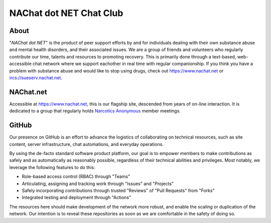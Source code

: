 ========================
NAChat dot NET Chat Club
========================

About
=====

"`NAChat dot NET`" is the product of peer support efforts by and for
individuals dealing with their own substance abuse and mental health
disorders, and their associated issues.  We are a group of friends and
volunteers who regularly contribute our time, talents and resources
to promoting recovery.  This is primarily done through a text-based,
web-accessible chat network where we support eachother in real time with
regular companionship.  If you think you have a problem with substance
abuse and would like to stop using drugs, check out
`<https://www.nachat.net>`__ or `<ircs://sueserv.nachat.net>`__\.

NAChat.net
==========

Accessible at `<https://www.nachat.net>`__, this is our flagship site,
descended from years of on-line interaction.  It is dedicated to a
group that regularly holds `Narcotics Anonymous <https://na.org>`__
member meetings.

GitHub
======

Our presence on GitHub is an effort to advance the logistics of
collaborating on technical resources, such as site content, server
infrastructure, chat automations, and everyday operations.

By using the de-facto standard software product platform, our goal is
to empower members to make contributions as safely and as automatically
as reasonably possible, regardless of their technical abilities and
privileges.  Most notably, we leverage the following features to do this:

*  Role-based access control (RBAC) through "Teams"
*  Articulating, assigning and tracking work through "Issues" and "Projects"
*  Safely incorporating contributions through trusted "Reviews" of "Pull Requests" from "Forks"
*  Integrated testing and deployment through "Actions"

The resources here should make development of the network more robust,
and enable the scaling or duplication of the network.  Our intention is
to reveal these repositories as soon as we are comfortable in the safety
of doing so.
